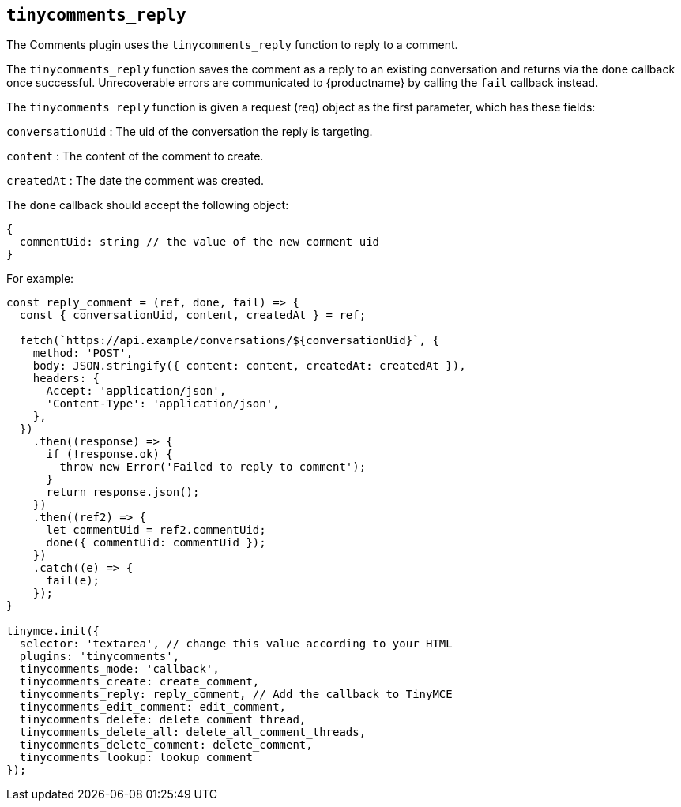 [[tinycomments_reply]]
== `+tinycomments_reply+`

The Comments plugin uses the `+tinycomments_reply+` function to reply to a comment.

The `+tinycomments_reply+` function saves the comment as a reply to an existing conversation and returns via the `+done+` callback once successful. Unrecoverable errors are communicated to {productname} by calling the `+fail+` callback instead.

The `+tinycomments_reply+` function is given a request (req) object as the first parameter, which has these fields:

`+conversationUid+` : The uid of the conversation the reply is targeting.

`+content+` : The content of the comment to create.

`+createdAt+` : The date the comment was created.

The `+done+` callback should accept the following object:

[source,js]
----
{
  commentUid: string // the value of the new comment uid
}
----

For example:

[source,js]
----
const reply_comment = (ref, done, fail) => {
  const { conversationUid, content, createdAt } = ref;

  fetch(`https://api.example/conversations/${conversationUid}`, {
    method: 'POST',
    body: JSON.stringify({ content: content, createdAt: createdAt }),
    headers: {
      Accept: 'application/json',
      'Content-Type': 'application/json',
    },
  })
    .then((response) => {
      if (!response.ok) {
        throw new Error('Failed to reply to comment');
      }
      return response.json();
    })
    .then((ref2) => {
      let commentUid = ref2.commentUid;
      done({ commentUid: commentUid });
    })
    .catch((e) => {
      fail(e);
    });
}

tinymce.init({
  selector: 'textarea', // change this value according to your HTML
  plugins: 'tinycomments',
  tinycomments_mode: 'callback',
  tinycomments_create: create_comment,
  tinycomments_reply: reply_comment, // Add the callback to TinyMCE
  tinycomments_edit_comment: edit_comment,
  tinycomments_delete: delete_comment_thread,
  tinycomments_delete_all: delete_all_comment_threads,
  tinycomments_delete_comment: delete_comment,
  tinycomments_lookup: lookup_comment
});
----
